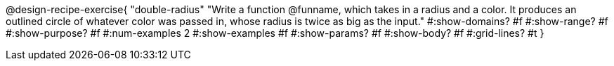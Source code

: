 @design-recipe-exercise{ 
  "double-radius"
    "Write a function @funname, which takes in a radius and a
    color. It produces an outlined circle of whatever color was
    passed in, whose radius is twice as big as the input."
  #:show-domains? #f
  #:show-range? #f
  #:show-purpose? #f
  #:num-examples 2
  #:show-examples #f
  #:show-params? #f 
  #:show-body? #f 
  #:grid-lines? #t 
  }

